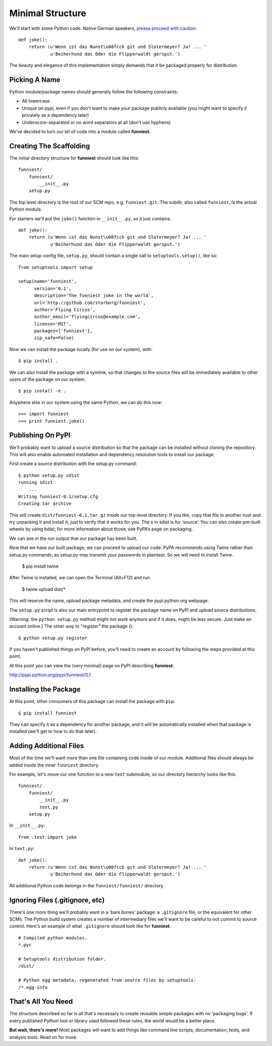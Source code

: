 Minimal Structure
=================

We'll start with some Python code. Native German speakers, `please proceed with caution <http://www.youtube.com/watch?v=ienp4J3pW7U>`_::

    def joke():
        return (u'Wenn ist das Nunst\u00fcck git und Slotermeyer? Ja! ... '
                u'Beiherhund das Oder die Flipperwaldt gersput.')

The beauty and elegance of this implementation simply demands that it be packaged properly for distribution.


Picking A Name
~~~~~~~~~~~~~~

Python module/package names should generally follow the following constraints:

* All lowercase
* Unique on pypi, even if you don't want to make your package publicly available (you might want to specify it privately as a dependency later)
* Underscore-separated or no word separators at all (don't use hyphens)

We've decided to turn our bit of code into a module called **funniest**.


Creating The Scaffolding
~~~~~~~~~~~~~~~~~~~~~~~~

The initial directory structure for **funniest** should look like this::

    funniest/
        funniest/
            __init__.py
        setup.py

The top level directory is the root of our SCM repo, e.g. ``funniest.git``. The subdir, also called ``funniest``, is the actual Python module.

For starters we'll put the ``joke()`` function in ``__init__.py``, so it just contains::

    def joke():
        return (u'Wenn ist das Nunst\u00fcck git und Slotermeyer? Ja! ... '
                u'Beiherhund das Oder die Flipperwaldt gersput.')

The main setup config file, ``setup.py``, should contain a single call to ``setuptools.setup()``, like so::

    from setuptools import setup

    setup(name='funniest',
          version='0.1',
          description='The funniest joke in the world',
          url='http://github.com/storborg/funniest',
          author='Flying Circus',
          author_email='flyingcircus@example.com',
          license='MIT',
          packages=['funniest'],
          zip_safe=False)

Now we can install the package locally (for use on our system), with::

    $ pip install .

We can also install the package with a symlink, so that changes to the source files will be immediately available to other users of the package on our system::

    $ pip install -e .

Anywhere else in our system using the same Python, we can do this now::

    >>> import funniest
    >>> print funniest.joke()


Publishing On PyPI
~~~~~~~~~~~~~~~~~~


We'll probably want to upload a source distribution so that the package can be installed without cloning the repository. This will also enable automated installation and dependency resolution tools to install our package.

First create a source distribution with the setup.py command::

    $ python setup.py sdist
    running sdist
        ...
    Writing funniest-0.1/setup.cfg
    Creating tar archive

This will create ``dist/funniest-0.1.tar.gz`` inside our top-level directory. If you like, copy that file to another host and try unpacking it and install it, just to verify that it works for you. The s in sdist is for ‘source’. You can also create pre-built wheels by using bdist, for more information about those, see PyPA’s page on packaging.

We can see in the run output that our package has been built.

Now that we have our built package, we can proceed to upload our code. PyPA recommends using Twine rather than setup.py commands, as setup.py may transmit your passwords in plaintext. So we will need to install Twine.
    
    $ pip install twine

After Twine is installed, we can open the Terminal (Alt+F12) and run

    $ twine upload dist/*

This will reserve the name, upload package metadata, and create the pypi.python.org webpage.

The ``setup.py`` script is also our main entrypoint to register the package name on PyPI and upload source distributions.

[Warning: the ``python setup.py`` method might not work anymore and if it does, might be less secure. Just make an account online.]
The other way to "register" the package ()::

    $ python setup.py register

If you haven't published things on PyPI before, you'll need to create an account by following the steps provided at this point.


At this point you can view the (very minimal) page on PyPI describing **funniest**:

http://pypi.python.org/pypi/funniest/0.1


Installing the Package
~~~~~~~~~~~~~~~~~~~~~~

At this point, other consumers of this package can install the package with ``pip``::

    $ pip install funniest

They can specify it as a dependency for another package, and it will be automatically installed when that package is installed (we'll get to how to do that later).


Adding Additional Files
~~~~~~~~~~~~~~~~~~~~~~~

Most of the time we'll want more than one file containing code inside of our module. Additional files should always be added inside the inner ``funniest`` directory.

For example, let's move our one function to a new ``text`` submodule, so our directory hierarchy looks like this::

    funniest/
        funniest/
            __init__.py
            text.py
        setup.py

In ``__init__.py``::

    from .text import joke

In ``text.py``::

    def joke():
        return (u'Wenn ist das Nunst\u00fcck git und Slotermeyer? Ja! ... '
                u'Beiherhund das Oder die Flipperwaldt gersput.')

All additional Python code belongs in the ``funniest/funniest/`` directory.


Ignoring Files (.gitignore, etc)
~~~~~~~~~~~~~~~~~~~~~~~~~~~~~~~~

There's one more thing we'll probably want in a 'bare bones' package: a ``.gitignore`` file, or the equivalent for other SCMs. The Python build system creates a number of intermediary files we'll want to be careful to not commit to source control. Here's an example of what ``.gitignore`` should look like for **funniest**::

    # Compiled python modules.
    *.pyc

    # Setuptools distribution folder.
    /dist/

    # Python egg metadata, regenerated from source files by setuptools.
    /*.egg-info


That's All You Need
~~~~~~~~~~~~~~~~~~~

The structure described so far is all that's necessary to create reusable simple packages with no 'packaging bugs'. If every published Python tool or library used followed these rules, the world would be a better place.

**But wait, there's more!** Most packages will want to add things like command line scripts, documentation, tests, and analysis tools. Read on for more.

